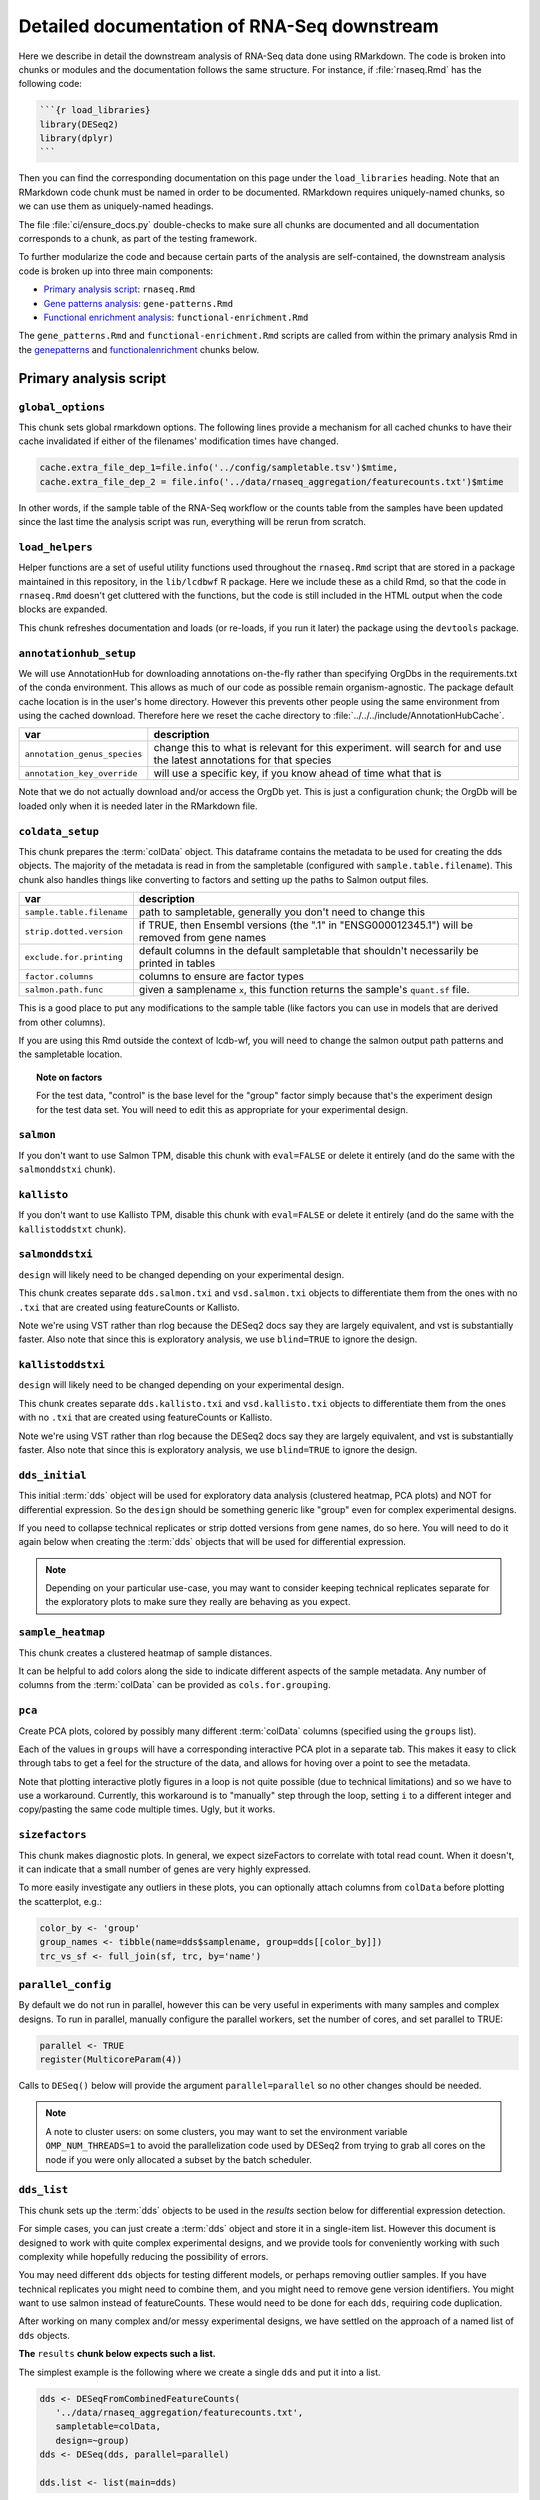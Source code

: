 .. _downstream-detailed:

Detailed documentation of RNA-Seq downstream
============================================

Here we describe in detail the downstream analysis of RNA-Seq data done using RMarkdown.
The code is broken into chunks or modules and the documentation follows the same
structure. For instance, if :file:`rnaseq.Rmd` has the following code:

.. code-block:: r

    ```{r load_libraries}
    library(DESeq2)
    library(dplyr)
    ```

Then you can find the corresponding documentation on this page under the
``load_libraries`` heading. Note that an RMarkdown code chunk must be named
in order to be documented. RMarkdown requires uniquely-named chunks, so we
can use them as uniquely-named headings.

The file :file:`ci/ensure_docs.py` double-checks to make sure all chunks are
documented and all documentation corresponds to a chunk, as part of the testing
framework.

To further modularize the code and because certain parts of the analysis are self-contained,
the downstream analysis code is broken up into three main components:

- `Primary analysis script`_: ``rnaseq.Rmd``
- `Gene patterns analysis`_: ``gene-patterns.Rmd``
- `Functional enrichment analysis`_: ``functional-enrichment.Rmd``

The ``gene_patterns.Rmd`` and ``functional-enrichment.Rmd`` scripts are called
from within the primary analysis Rmd in the genepatterns_ and functionalenrichment_
chunks below.

.. _rnaseqrmd:

Primary analysis script
~~~~~~~~~~~~~~~~~~~~~~~

``global_options``
------------------
This chunk sets global rmarkdown options. The following lines provide
a mechanism for all cached chunks to have their cache invalidated if either of
the filenames' modification times have changed.

.. code-block:: r

    cache.extra_file_dep_1=file.info('../config/sampletable.tsv')$mtime,
    cache.extra_file_dep_2 = file.info('../data/rnaseq_aggregation/featurecounts.txt')$mtime

In other words, if the sample table of the RNA-Seq workflow or the counts table from
the samples have been updated since the last time the analysis script was run, everything
will be rerun from scratch.

``load_helpers``
----------------

Helper functions are a set of useful utility functions used throughout the
``rnaseq.Rmd`` script that are stored in a package maintained in this
repository, in the ``lib/lcdbwf`` R package. Here we include these as a child
Rmd, so that the code in ``rnaseq.Rmd`` doesn't get cluttered with the
functions, but the code is still included in the HTML output when the code
blocks are expanded.

This chunk refreshes documentation and loads (or re-loads, if you run it later)
the package using the ``devtools`` package.

``annotationhub_setup``
-----------------------

We will use AnnotationHub for downloading annotations on-the-fly rather than
specifying OrgDbs in the requirements.txt of the conda environment. This allows
as much of our code as possible remain organism-agnostic. The package default
cache location is in the user's home directory. However this prevents other
people using the same environment from using the cached download. Therefore
here we reset the cache directory to
:file:`../../../include/AnnotationHubCache`.

+------------------------------+----------------------------------------------------------------------------------------------------------------------+
| var                          | description                                                                                                          |
+==============================+======================================================================================================================+
| ``annotation_genus_species`` | change this to what is relevant for this experiment. will search for and use the latest annotations for that species |
+------------------------------+----------------------------------------------------------------------------------------------------------------------+
| ``annotation_key_override``  | will use a specific key, if you know ahead of time what that is                                                      |
+------------------------------+----------------------------------------------------------------------------------------------------------------------+

Note that we do not actually download and/or access the OrgDb yet. This is just
a configuration chunk; the OrgDb will be loaded only when it is needed later in
the RMarkdown file.

``coldata_setup``
-----------------

This chunk prepares the :term:`colData` object. This dataframe contains the
metadata to be used for creating the dds objects. The majority of the metadata
is read in from the sampletable (configured with ``sample.table.filename``).
This chunk also handles things like converting to factors and setting up the
paths to Salmon output files.

+---------------------------+------------------------------------------------------------------------------------------------+
| var                       | description                                                                                    |
+===========================+================================================================================================+
| ``sample.table.filename`` | path to sampletable, generally you don't need to change this                                   |
+---------------------------+------------------------------------------------------------------------------------------------+
| ``strip.dotted.version``  | if TRUE, then Ensembl versions (the ".1" in "ENSG000012345.1") will be removed from gene names |
+---------------------------+------------------------------------------------------------------------------------------------+
| ``exclude.for.printing``  | default columns in the default sampletable that shouldn't necessarily be printed in tables     |
+---------------------------+------------------------------------------------------------------------------------------------+
| ``factor.columns``        | columns to ensure are factor types                                                             |
+---------------------------+------------------------------------------------------------------------------------------------+
| ``salmon.path.func``      | given a samplename ``x``, this function returns the sample's ``quant.sf`` file.                |
+---------------------------+------------------------------------------------------------------------------------------------+

This is a good place to put any modifications to the sample table (like factors
you can use in models that are derived from other columns).

If you are using this Rmd outside the context of lcdb-wf, you will need to
change the salmon output path patterns and the sampletable location.

.. topic:: Note on factors

   For the test data, "control" is the base level for the "group" factor simply
   because that's the experiment design for the test data set. You will
   need to edit this as appropriate for your experimental design.


``salmon``
----------

If you don't want to use Salmon TPM, disable this chunk with ``eval=FALSE`` or
delete it entirely (and do the same with the ``salmonddstxi`` chunk).

``kallisto``
------------

If you don't want to use Kallisto TPM, disable this chunk with ``eval=FALSE`` or
delete it entirely (and do the same with the ``kallistoddstxt`` chunk).

``salmonddstxi``
----------------

``design`` will likely need to be changed depending on your experimental
design.

This chunk creates separate ``dds.salmon.txi`` and ``vsd.salmon.txi`` objects to
differentiate them from the ones with no ``.txi`` that are created using
featureCounts or Kallisto.

Note we're using VST rather than rlog because the DESeq2 docs say they are
largely equivalent, and vst is substantially faster. Also note that since this
is exploratory analysis, we use ``blind=TRUE`` to ignore the design.

``kallistoddstxi``
------------------

``design`` will likely need to be changed depending on your experimental
design.

This chunk creates separate ``dds.kallisto.txi`` and ``vsd.kallisto.txi`` objects to
differentiate them from the ones with no ``.txi`` that are created using
featureCounts or Kallisto.

Note we're using VST rather than rlog because the DESeq2 docs say they are
largely equivalent, and vst is substantially faster. Also note that since this
is exploratory analysis, we use ``blind=TRUE`` to ignore the design.

``dds_initial``
---------------

This initial :term:`dds` object will be used for exploratory data analysis
(clustered heatmap, PCA plots) and NOT for differential expression. So the
``design`` should be something generic like "group" even for complex
experimental designs.

If you need to collapse technical replicates or strip dotted versions from gene
names, do so here. You will need to do it again below when creating the
:term:`dds` objects that will be used for differential expression.

.. note::

    Depending on your particular use-case, you may want to consider keeping
    technical replicates separate for the exploratory plots to make sure they
    really are behaving as you expect.


``sample_heatmap``
------------------

This chunk creates a clustered heatmap of sample distances.

It can be helpful to add colors along the side to indicate different aspects of the
sample metadata. Any number of columns from the :term:`colData` can be provided
as ``cols.for.grouping``.

``pca``
-------

Create PCA plots, colored by possibly many different :term:`colData` columns
(specified using the ``groups`` list).

Each of the values in ``groups`` will have a corresponding interactive PCA plot
in a separate tab. This makes it easy to click through tabs to get a feel for
the structure of the data, and allows for hoving over a point to see the
metadata.

Note that plotting interactive plotly figures in a loop is not quite possible
(due to technical limitations) and so we have to use a workaround. Currently,
this workaround is to "manually" step through the loop, setting ``i`` to
a different integer and copy/pasting the same code multiple times. Ugly, but it
works.

``sizefactors``
---------------

This chunk makes diagnostic plots. In general, we expect sizeFactors to
correlate with total read count. When it doesn't, it can indicate that a small
number of genes are very highly expressed.

To more easily investigate any outliers in these plots, you can optionally
attach columns from ``colData`` before plotting the scatterplot, e.g.:

.. code-block:: r

   color_by <- 'group'
   group_names <- tibble(name=dds$samplename, group=dds[[color_by]])
   trc_vs_sf <- full_join(sf, trc, by='name')

``parallel_config``
-------------------

By default we do not run in parallel, however this can be very useful in
experiments with many samples and complex designs. To run in parallel, manually
configure the parallel workers, set the number of cores, and set parallel to
TRUE:

.. code-block:: r

   parallel <- TRUE
   register(MulticoreParam(4))

Calls to ``DESeq()`` below will provide the argument ``parallel=parallel`` so no
other changes should be needed.

.. note::

    A note to cluster users: on some clusters, you may want to set the
    environment variable ``OMP_NUM_THREADS=1`` to avoid the parallelization code
    used by DESeq2 from trying to grab all cores on the node if you were only
    allocated a subset by the batch scheduler.

.. _dds_list:

``dds_list``
------------

This chunk sets up the :term:`dds` objects to be used in the `results` section
below for differential expression detection.

For simple cases, you can just create a :term:`dds` object and store it in
a single-item list. However this document is designed to work with quite
complex experimental designs, and we provide tools for conveniently working with
such complexity while hopefully reducing the possibility of errors.

You may need different ``dds`` objects for testing different models, or perhaps
removing outlier samples. If you have technical replicates you might need to
combine them, and you might need to remove gene version identifiers. You might
want to use salmon instead of featureCounts. These would need to be done for
each ``dds``, requiring code duplication.

After working on many complex and/or messy experimental designs, we have
settled on the approach of a named list of ``dds`` objects.

**The** ``results`` **chunk below expects such a list.**

The simplest example is the following where we create a single ``dds`` and put
it into a list.

.. code-block:: r

   dds <- DESeqFromCombinedFeatureCounts(
      '../data/rnaseq_aggregation/featurecounts.txt',
      sampletable=colData,
      design=~group)
   dds <- DESeq(dds, parallel=parallel)

   dds.list <- list(main=dds)

Now imagine we want to try removing a replicate that we think is an outlier, but
we still want to compare it to the results when using the full set of
replicates. Let's say we also need to collapse the technical replicates. Such
code would look like this:

.. code-block:: r

   # First object with all replicates
   dds1 <- DESeqFromCombinedFeatureCounts(
      '../data/rnaseq_aggregation/featurecounts.txt',
      sampletable=colData,
      design=~group)
   dds1 <- collapseReplicates(dds1, 'biorep')
   dds1 <- DESeq(dds1, parallel=parallel)

   # Similar to above, but remove replicate 4
   dds2 <- DESeqFromCombinedFeatureCounts(
      '../data/rnaseq_aggregation/featurecounts.txt',
      sampletable=colData %>% filter(replicate!='rep4'),
      design=~group,
      # need subset.counts=TRUE if we want to automatically
      # subset the featureCounts to match the filtered colData
      # we provided.
      subset.counts=TRUE
      )
   dds2 <- collapseReplicates(dds, 'biorep')
   dds2 <- DESeq(dds2, parallel=parallel)

Based on our experience, as we add more ``dds`` objects the code gets more
error-prone. So for more complex use-cases, we have a function
``lcdbwf::make.dds``.

To use it, first we create a list of lists. The names of this list are useful
names you give each :term:`dds` object. Here, it's ``main`` and ``no.rep.4``.
For each of those names, the correspdonding values are lists with at least the
names ``sampletable`` and ``design`` which will be used to generate each
:term:`dds`. Aditional arguments to pass to ``DESeqFromCombinedFeatureCounts``,
like ``subset.counts=TRUE``, are provided in a separate ``args`` entry in the
list.

Then, we apply the ``make.dds`` function over that list:

.. code-block:: r

    map(lst, make.dds)

When doing so, we can optionally apply other arguments to every :term:`dds`
object in there. In the example below, we combine technical replicates on
biorep for every :term:`dds`, and use the same parallel argument for all of
them.

So the above example becomes the following:

.. code-block:: r

   lst <- list(
      main=list(sampletable=colData, design=~group),
      no.rep.4=list(
         sampletable=colData %>% filter(replicate!='rep4'),
         design=~group,
         args=list(subset.counts=TRUE))
   )

   dds.list <- map(lst, make.dds, combine.by='biorep', parallel=parallel)

Note the following:

- the file is set by default to be
  :file:`../data/rnaseq_aggregation/featurecounts.txt`. Use a different file on
  a dds-specific basis by including ``file="path/to/file.txt"``.
- we can supply additional args, like ``subset.counts=TRUE``, on a per-dds
  basis. If the sampletable is filtered, by default ``make.dds`` takes
  a conservative approach and complains that the featureCounts table does not
  match the sampletable. Specify ``subset.counts=TRUE`` to indicate that it's
  OK.
- the ``combine.by`` is applied to everything in the list; in this example, all
  counts for lines in the sample table that share the same "biorep" value will
  be summed.
- the ``parallel`` argument is also used for everything in the list

See the help for ``lcdbwf::make.dds`` for more details.

This chunk becomes a dependency of all of the ``results`` chunks below.

``results``
-----------

This is actually a series of chunks where the bulk of the differential
expression analysis takes place.

For simple cases, you probably just need one of these. But for complex
experimental designs where you end up doing lots of contrasts, it can get time
consuming to run them every time you change the RMarkdown file.

The end result of these chunks is a single list containing DESeq2 results
objects and metadata in (sub)lists. Each of these sublists has:

- ``res``, the results object
- ``dds``, the string name in ``names(dds.list)``
- ``label``, a "nice" label to use

A two-contrast list might look like this. This continues our example from above,
where we want to run the same contrast on all samples and after removing
replicate 4:

.. code-block:: r

    res.list <- list(

        # First contrast using all samples
        ko.vs.wt=list(
            res=results(
                dds.list[["main"]],
                contrast=c("genotype", "KO", "WT"),
                parallel=parallel
            ),
            dds=dds.list[["main""]],
            label="KO vs WT"
        ),

        # Same contrast, but use the dds object that had replicate 4 removed
        ko.vs.wt.no.rep4=list(
            res=results(
                dds.list[["no.rep.4"]],
                contrast=c("genotype", "KO", "WT"),
                parallel=parallel
            ),
            dds=dds.list[["no.rep.4""]],
            label="KO vs WT, without replicate 4"
        )
    )

If you have a small number of contrasts, this works fine. For complex
experimental designs, read on....

Complex experimental designs with many contrasts
^^^^^^^^^^^^^^^^^^^^^^^^^^^^^^^^^^^^^^^^^^^^^^^^
For complex experimental designs with many contrasts, we can take advantage of
the ``knitr`` package's caching functionality to incrementally build results
objects and cache them. However, if we put all ``results()`` calls into the same
chunk and cache that, then a change anywhere in that chunk will invalidate the
cache, causing it all to be run again. An alternative is to put each
``results()`` call into its own chunk. But then we need to keep track of
dependencies and ensure those dependencies are specified in downstream chunks.
If you add a chunk and cache it, but forget to add the dependency later, the
environment will be inconsistent.

We use a modification of this second strategy. In the example above where we
have two contrasts (labeled ``ko.vs.wt`` and ``ko.vs.wt.no.rep4``), we put each
of those goes into its own chunk, but according to the following rules:

- the chunk name must start with ``results_``
- the variable name starts with ``contr_``, and the rest of the variable name
  will be used as the name in the list

So the above example becomes:

.. code-block:: r

    ```{r results_01, cache=TRUE, dependson=c('dds.list')}
        # First contrast using all samples
        contr_ko.vs.wt <- list(
            res=results(
                dds.list[["main"]],
                contrast=c("genotype", "KO", "WT"),
                parallel=parallel
            ),
            dds=dds.list[["main""]],
            label="KO vs WT"
        )
    ```

    ```{r results_02, cache=TRUE, dependson=c('dds.list')}
        # Same contrast, but use the dds object that had replicate 4 removed
        contr_ko.vs.wt.no.rep4 <- list(
            res=results(
                dds.list[["no.rep.4"]],
                contrast=c("genotype", "KO", "WT"),
                parallel=parallel
            ),
            dds=dds.list[["no.rep.4""]],
            label="KO vs WT, without replicate 4"
        )
    ```

Then we assemble everything together in a later chunk. The first trick in this
assembly chunk is that, because of the chunk naming scheme (names starting with
``results_``), we can automatically compile the list of chunks that are
dependencies. This ensures that the assembled list is up-to-date. The second
trick is that it inspects the environment to find variables with the naming
scheme ``contr_`` and does the work of inserting them into a list where the
names of the list come from the variable names without the ``contr_`` prefix.

.. code-block:: r

   ```{r assemble_variables, cache=TRUE, dependson=knitr::all_labels()[grepl('^results', knitr::all_labels())]}
    res.list <- list()
    contrast_list <- ls()[grepl("^contr_", ls())]
    res.list <- map(contrast_list, function(x) eval(parse(text=x)))
    res_names <- map(contrast_list, function(x) str_replace(x, "contr_", ""))
    names(res.list) <- res_names

The end result of this chunk is a list of lists that is used by functions in
the `lcdbwf` R package for more downstream work. For more details, see
:term:`res.list`.

For each contrast (that is, each entry in `res.list`) the below chunks will
automatically create a DE results section including:

- a tabbed section using the label as a header
- summary table
- MA plot
- counts plots of top 3 up- and down-regulated genes
- p-value distribution
- exported results tables with links

.. _contrast:

Specifying contrasts
^^^^^^^^^^^^^^^^^^^^

Contrasts can be specified in three different ways.

.. note::

   In these examples, "control" and "treatment" are factor levels in the
   "group" factor (which was in the :term:`colData`), and the :term:`dds`
   object was created with the design ``~group``:

1. A character vector to the `contrast` parameter.

   This should be a three element vector:

   - the name of a factor in the design formula
   - name of the numerator for the fold change
   - the name of the denominator for the fold change. E.g.,

   .. code-block:: r

      res <- results(dds, contrast=c('group', 'treatment', 'control')

   That is, **the control must be last**.

2. `name` parameter for ``results()`` function call or `coef` parameter for
   ``lfcShrink()`` call

   `name` or `coef` should be one of the values returned by
   ``resultsNames(dds)`` that corresponds to the precomputed results. E.g.

   .. code-block:: r

      resultsNames(dds)
      # [1] "Intercept"  "group_treatment_vs_control"

      res <- results(dds, name='group_treatment_vs_control')

3. A numeric contrast vector with one element for each element in the
   ``resultsNames()`` function call. This is useful for arbitrary comparisons
   in multi-factor designs with a grouping variable.

   .. code-block:: r

      resultsNames(dds)
      # [1] "Intercept"  "group_treatment_vs_control"

      res <- results(dds, contrast=c(0, 1))


The most general way to specify contrasts
^^^^^^^^^^^^^^^^^^^^^^^^^^^^^^^^^^^^^^^^^

The most general way to specify contrasts is with a numeric vector (third
option above).

Here is a worked example, using a two-factor experiment.

`group` encodes all combinations of a two-factor experiment, so we construct
a sampletable that looks like the following (here, showing 2 replicates per
group):

.. code-block::

   sample   genotype   condition   group
   1        A          I           IA
   2        A          I           IA
   3        B          I           IB
   4        B          I           IB
   5        A          II          IIA
   6        A          II          IIA
   7        B          II          IIB
   8        B          II          IIB



We can make arbitrary comparisons by fitting an 'intercept-less' model, e.g.
``design=~group + 0``, and numeric contrast vectors:

.. code-block:: r

   dds <- DESeqDataSetFromCombinedFeatureCounts(
       '../data/rnaseq_aggregation/featurecounts.txt',
       sampletable=colData,
       # NOTE: the design is now different
       design=~group + 0
   )
   dds <- DESeq(dds)

Check ``resultsNames``:

.. code-block::

   resultsNames(dds)
   # [1] "groupIA"  "groupIB"  "groupIIA"  "groupIIB"

So any numeric vectors we provide must be 4 items long. Here is how we can make
various contrasts with this experimental design. In each example, the
coefficients are indicated above the resultsNames to make it easier to see.

To compare IA and IB (that is, the genotype effect only in condition I):

.. code-block:: r

   #     1          -1         0           0
   # "groupIA"  "groupIB"  "groupIIA"  "groupIIB"

   res <- results(dds, contrast=c(1, -1, 0, 0)


Effect of genotype B (that is, disregard information about condition):

.. code-block:: r

   #     1          -1         1           -1
   # "groupIA"  "groupIB"  "groupIIA"  "groupIIB"

   res <- results(dds, contrast=c(1, -1, 1, -1)


Effect of condition II (that is, disregard information about genotype):

.. code-block:: r

   #     1           1         -1          -1
   # "groupIA"  "groupIB"  "groupIIA"  "groupIIB"

   res <- results(dds, contrast=c(1, 1, -1, -1)



Interaction term, that is, (IA vs IB) vs (IIA vs IIB). This is effectively ``(IA
- IB) - (IIA - IIB)``, which in turn becomes ``IA - IB - IIA + IIB``:

.. code-block:: r

   #     1          -1         -1          1
   # "groupIA"  "groupIB"  "groupIIA"  "groupIIB"

   res <- results(dds, contrast=c(1, -1, -1, 1)


Notes on using lfcShrink
^^^^^^^^^^^^^^^^^^^^^^^^
As currently implemented (05 apr 2018), lfcShrink checks its arguments for an
existing results table. If it exists, it applies shrinkage to the lfc and se
in that table. If it *doesn't* exist, it calls results on dds with the syntax

    res <- results(dds, name=coef)

or

    res <- results(dds, contrast=contrast)

It does not pass any further arguments to results, and it doesn't warn you
that results-style arguments were unrecognized and ignored. Therefore,
lfcShrink DOES NOT directly support lfcThreshold, or other alternative
hypotheses, or any of the custom analysis methods you can access through
results(). To get those, you have to call results first, without shrinkage,
and then apply lfcShrink.

Here we use the lfcShrink version of the results. In DESeq2 versions >1.16,
the lfc shrinkage is performed in a separate step, so that's what we do here.
This is slightly different results than if you used betaPrior=TRUE when
creating the DESeq object.



``attach``
----------

Typically the genes as labeled in the counts tables use Ensembl or other
not-quite-human-readable names. This chunk allows you to add additional gene
information to the results objects.

+---------+----------------------------------------------------------------------------------+
| var     | description                                                                      |
+=========+==================================================================================+
| keytype | in the counts table, what format are the gene IDs? Must be a column in the OrgDb |
+---------+----------------------------------------------------------------------------------+
| columns | what additional gene IDs to add? Must be columns in the OrgDb                    |
+---------+----------------------------------------------------------------------------------+

``reportresults``
-----------------

This is the section that creates multiple, tabbed outputs for each of the
contrasts in the :term:`res.list`.

``selections``
--------------

Here we get a list of DE genes from the :term:`res.list` object
to use for downstream analysis using the log2FoldChange (lfc) and
false discovery rate (FDR) thresholds.

``upsetplots``
--------------

This chunk produces Upset plots comparing the selected lists of genes.

``helpdocs``
------------

For new users, or when distributing the output to collaborators who might
not be familiar with the plots contained in the report, a background and
help section are included as a child Rmd. This can be disabled by setting
`eval=FALSE` for this chunk.

``genepatterns``
----------------

Here we perform pattern analysis of the differentially expressed genes
to find co-regulated sets of genes using the ``DEGreport`` R package
in a separate child Rmd. For more details see `Gene patterns analysis`_ below.

``functionalenrichment``
------------------------

Here we perform functional enrichment analysis of the differentially expressed genes
to find enriched functional terms or pathways using the ``clusterProfiler`` R package.
This analysis is also performed in a separate child Rmd; for more details see `Functional enrichment analysis`_ below.

Gene patterns analysis
~~~~~~~~~~~~~~~~~~~~~~
See :ref:`gene-patterns` for details.

Functional enrichment analysis
~~~~~~~~~~~~~~~~~~~~~~~~~~~~~~
See :ref:`functional-enrichment` for details.

Glossary
--------
.. glossary::

   colData
      The metadata describing the samples. This is originally defined in the
      sampletable for the entire lcdb-wf run, is imported into rnaseq.Rmd, and
      may be subsequently modified.

   dds
      DESeq data set object. Typically this is incrementally added to, as in
      the DESeq2 vignette.

   vsd
      The variance-stabilized transformed version of the counts. Used for PCA,
      clustered heatmaps, and gene patterns.

   res.list
      A list, with one item per contrast. Each of those items in turn is a list
      of objects that together compose the contrast (dds, results object, and
      label). This list-of-lists, which we call `res.list` for short, is used
      by functions in the `lcdbwf` R package for more downstream work.

      For a single contrast, it might look something like this:

      .. code-block:: r

         res.list[['contrast1']][['dds']] <- dds
         res.list[['contrast1']][['res']] <- res
         res.list[['contrast1']][['label']] <- 'Treatment vs control'

